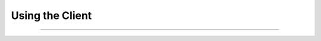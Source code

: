 #############################
Using the Client
#############################

.. contents::
  :depth: 3
  :backlinks: entry

--------------

.. todo::

  Write this content, including applicable recipes.
